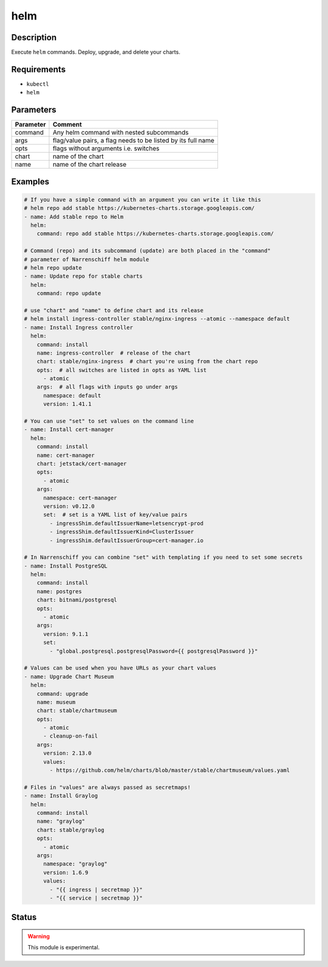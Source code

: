 helm
====

Description
-----------

Execute ``helm`` commands. Deploy, upgrade, and delete your charts.

Requirements
------------

* ``kubectl``
* ``helm``

Parameters
----------

.. list-table::
  :header-rows: 1

  * - Parameter
    - Comment
  * - command
    - Any helm command with nested subcommands
  * - args
    - flag/value pairs, a flag needs to be listed by its full name
  * - opts
    - flags without arguments i.e. switches
  * - chart
    - name of the chart
  * - name
    - name of the chart release

Examples
--------

.. code-block:: yaml

  # If you have a simple command with an argument you can write it like this
  # helm repo add stable https://kubernetes-charts.storage.googleapis.com/
  - name: Add stable repo to Helm
    helm:
      command: repo add stable https://kubernetes-charts.storage.googleapis.com/

  # Command (repo) and its subcommand (update) are both placed in the "command"
  # parameter of Narrenschiff helm module
  # helm repo update
  - name: Update repo for stable charts
    helm:
      command: repo update

  # use "chart" and "name" to define chart and its release
  # helm install ingress-controller stable/nginx-ingress --atomic --namespace default
  - name: Install Ingress controller
    helm:
      command: install
      name: ingress-controller  # release of the chart
      chart: stable/nginx-ingress  # chart you're using from the chart repo
      opts:  # all switches are listed in opts as YAML list
        - atomic
      args:  # all flags with inputs go under args
        namespace: default
        version: 1.41.1

  # You can use "set" to set values on the command line
  - name: Install cert-manager
    helm:
      command: install
      name: cert-manager
      chart: jetstack/cert-manager
      opts:
        - atomic
      args:
        namespace: cert-manager
        version: v0.12.0
        set:  # set is a YAML list of key/value pairs
          - ingressShim.defaultIssuerName=letsencrypt-prod
          - ingressShim.defaultIssuerKind=ClusterIssuer
          - ingressShim.defaultIssuerGroup=cert-manager.io

  # In Narrenschiff you can combine "set" with templating if you need to set some secrets
  - name: Install PostgreSQL
    helm:
      command: install
      name: postgres
      chart: bitnami/postgresql
      opts:
        - atomic
      args:
        version: 9.1.1
        set:
          - "global.postgresql.postgresqlPassword={{ postgresqlPassword }}"

  # Values can be used when you have URLs as your chart values
  - name: Upgrade Chart Museum
    helm:
      command: upgrade
      name: museum
      chart: stable/chartmuseum
      opts:
        - atomic
        - cleanup-on-fail
      args:
        version: 2.13.0
        values:
          - https://github.com/helm/charts/blob/master/stable/chartmuseum/values.yaml

  # Files in "values" are always passed as secretmaps!
  - name: Install Graylog
    helm:
      command: install
      name: "graylog"
      chart: stable/graylog
      opts:
        - atomic
      args:
        namespace: "graylog"
        version: 1.6.9
        values:
          - "{{ ingress | secretmap }}"
          - "{{ service | secretmap }}"

Status
------

.. warning::

  This module is experimental.
